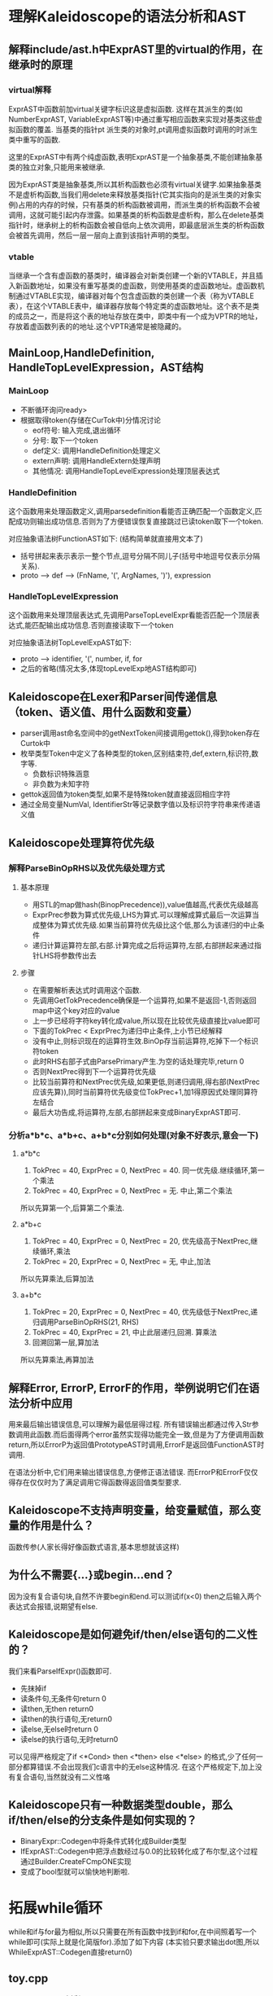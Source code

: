 * 理解Kaleidoscope的语法分析和AST
** 解释include/ast.h中ExprAST里的virtual的作用，在继承时的原理
*** virtual解释
    ExprAST中函数前加virtual关键字标识这是虚拟函数. 这样在其派生的类(如NumberExprAST, VariableExprAST等)中通过重写相应函数来实现对基类这些虚拟函数的覆盖. 当基类的指针pt  派生类的对象时,pt调用虚拟函数时调用的时派生类中重写的函数.
    
    这里的ExprAST中有两个纯虚函数,表明ExprAST是一个抽象基类,不能创建抽象基类的独立对象,只能用来被继承.

    因为ExprAST类是抽象基类,所以其析构函数也必须有virtual关键字.如果抽象基类不是虚析构函数,当我们用delete来释放基类指针(它其实指向的是派生类的对象实例)占用的内存的时候，只有基类的析构函数被调用，而派生类的析构函数不会被调用，这就可能引起内存泄露。如果基类的析构函数是虚析构，那么在delete基类指针时，继承树上的析构函数会被自低向上依次调用，即最底层派生类的析构函数会被首先调用，然后一层一层向上直到该指针声明的类型。

*** vtable
    当继承一个含有虚函数的基类时，编译器会对新类创建一个新的VTABLE，并且插入新函数地址，如果没有重写基类的虚函数，则使用基类的虚函数地址。虚函数机制通过VTABLE实现，编译器对每个包含虚函数的类创建一个表（称为VTABLE表），在这个VTABLE表中，编译器存放每个特定类的虚函数地址。这个表不是类的成员之一，而是将这个表的地址存放在类中，即类中有一个成为VPTR的地址，存放着虚函数列表的的地址.这个VPTR通常是被隐藏的。

** MainLoop,HandleDefinition, HandleTopLevelExpression，AST结构
*** MainLoop
    - 不断循环询问ready>
    - 根据取得token(存储在CurTok中)分情况讨论
      + eof符号: 输入完成,退出循环
      + 分号: 取下一个token
      + def定义: 调用HandleDefinition处理定义
      + extern声明: 调用HandleExtern处理声明
      + 其他情况: 调用HandleTopLevelExpression处理顶层表达式
*** HandleDefinition
    这个函数用来处理函数定义,调用parsedefinition看能否正确匹配一个函数定义,匹配成功则输出成功信息.否则为了方便错误恢复直接跳过已读token取下一个token.

    对应抽象语法树FunctionAST如下: (结构简单就直接用文本了)
    - 括号拼起来表示表示一整个节点,逗号分隔不同儿子(括号中地逗号仅表示分隔关系).
    - proto --> def --> (FnName, '(', ArgNames, ')'), expression
*** HandleTopLevelExpression
    这个函数用来处理顶层表达式,先调用ParseTopLevelExpr看能否匹配一个顶层表达式,能匹配输出成功信息.否则直接读取下一个token
    
    对应抽象语法树TopLevelExpAST如下:
    - proto --> identifier, '(', number, if, for
    - 之后的省略(情况太多,体现topLevelExp地AST结构即可)
** Kaleidoscope在Lexer和Parser间传递信息（token、语义值、用什么函数和变量）
   - parser调用ast命名空间中的getNextToken间接调用gettok(),得到token存在Curtok中
   - 枚举类型Token中定义了各种类型的token,区别结束符,def,extern,标识符,数字等.
     + 负数标识特殊涵意
     + 非负数为未知字符
   - gettok返回值为token类型,如果不是特殊token就直接返回相应字符
   - 通过全局变量NumVal, IdentifierStr等记录数字值以及标识符字符串来传递语义值
** Kaleidoscope处理算符优先级
*** 解释ParseBinOpRHS以及优先级处理方式
**** 基本原理
    - 用STL的map做hash(BinopPrecedence)),value值越高,代表优先级越高
    - ExprPrec参数为算式优先级,LHS为算式.可以理解成算式最后一次运算当成整体为算式优先级.如果当前算符优先级比这个低,那么为该递归的中止条件
    - 递归计算运算符左部,右部.计算完成之后将运算符,左部,右部拼起来通过指针LHS将参数传出去
   
**** 步骤
    - 在需要解析表达式时调用这个函数.
    - 先调用GetTokPrecedence确保是一个运算符,如果不是返回-1,否则返回map中这个key对应的value
    - 上一步已经将字符key转化成value,所以现在比较优先级直接比value即可
    - 下面的TokPrec < ExprPrec为递归中止条件,上小节已经解释
    - 没有中止,则标识现在的运算符生效.BinOp存当前运算符,吃掉下一个标识符token
    - 此时RHS右部子式由ParsePrimary产生.为空的话处理完毕,return 0
    - 否则NextPrec得到下一个运算符优先级
    - 比较当前算符和NextPrec优先级,如果更低,则递归调用,得右部(NextPrec应该先算)),同时当前算符优先级变位TokPrec+1,加1得原因式处理同算符左结合
    - 最后大功告成,将运算符,左部,右部拼起来变成BinaryExprAST即可.
*** 分析a*b*c、a*b+c、a+b*c分别如何处理(对象不好表示,意会一下)
**** a*b*c 
     1. TokPrec = 40, ExprPrec = 0, NextPrec = 40. 同一优先级.继续循环,第一个乘法
     2. TokPrec = 40, ExprPrec = 0, NextPrec = 无. 中止,第二个乘法
     所以先算第一个,后算第二个乘法.
**** a*b+c
     1. TokPrec = 40, ExprPrec = 0, NextPrec = 20, 优先级高于NextPrec,继续循环,乘法
     2. TokPrec = 20, ExprPrec = 0, NextPrec = 无, 中止,加法
     所以先算乘法,后算加法
**** a+b*c
     1. TokPrec = 20, ExprPrec = 0, NextPrec = 40, 优先级低于NextPrec,递归调用ParseBinOpRHS(21, RHS)
     2. TokPrec = 40, ExprPrec = 21, 中止此层递归,回溯. 算乘法
     3. 回溯回第一层,算加法
     所以先算乘法,再算加法
** 解释Error, ErrorP, ErrorF的作用，举例说明它们在语法分析中应用
    用来最后输出错误信息,可以理解为最低层得过程. 所有错误输出都通过传入Str参数调用此函数.而后面得两个error虽然实现得功能完全一致,但是为了方便调用函数return,所以ErrorP为返回值PrototypeAST时调用,ErrorF是返回值FunctionAST时调用.
    
    在语法分析中,它们用来输出错误信息,方便修正语法错误. 而ErrorP和ErrorF仅仅得存在仅仅时为了满足调用它得函数得返回值类型要求.
** Kaleidoscope不支持声明变量，给变量赋值，那么变量的作用是什么？
   函数传参(人家长得好像函数式语言,基本思想就该这样)
** 为什么不需要{...}或begin...end？
   因为没有复合语句块,自然不许要begin和end.可以测试if(x<0) then之后输入两个表达式会报错,说期望有else.
** Kaleidoscope是如何避免if/then/else语句的二义性的？
   我们来看ParseIfExpr()函数即可.
    - 先抹掉if
    - 读条件句,无条件句return 0
    - 读then,无then return0
    - 读then的执行语句,无return0
    - 读else,无else时return 0
    - 读else的执行语句,无时return0
   可以见得严格规定了if <*Cond> then <*then> else <*else> 的格式,少了任何一部分都算错误.不会出现我们c语言中的无else这种情况. 在这个严格规定下,加上没有复合语句,当然就没有二义性咯
** Kaleidoscope只有一种数据类型double，那么if/then/else的分支条件是如何实现的？
   - BinaryExpr::Codegen中将条件式转化成Builder类型
   - IfExprAST::Codegen中把浮点数经过与0.0的比较转化成了布尔型,这个过程通过Builder.CreateFCmpONE实现
   - 变成了bool型就可以愉快地判断啦.
* 拓展while循环     
  while和if与for最为相似,所以只需要在所有函数中找到if和for,在中间照着写一个while即可(实际上就是化简版for).添加了如下内容 (本实验只要求输出dot图,所以WhileExprAST::Codegen直接return0)
** toy.cpp
   - enum Token 中添加tok_while = -11
   - gettok 中添加while地case
   - ParsePrimary中添加tok_while地case调用ParseWhileExpr
   - 仿照ParseForExpr写ParseWhileExpr
   - 仿照*ForExprAST::Codegen()写*WhileExprAST::Codegen()
** dumpdot.cpp
    - 仿照 ForExprAST::dumpdot写WhileExprAST
** ash.h
    - 仿照ForExprAST定义WhileExprAST类
   